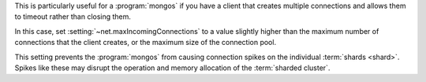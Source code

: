 This is particularly useful for a :program:`mongos` if you have a client
that creates multiple connections and allows them to timeout rather
than closing them.

In this case, set :setting:`~net.maxIncomingConnections` to a value slightly
higher than the maximum number of connections that the client creates, or the
maximum size of the connection pool.

This setting prevents the :program:`mongos` from causing connection spikes on
the individual :term:`shards <shard>`. Spikes like these may disrupt the
operation and memory allocation of the :term:`sharded cluster`.
